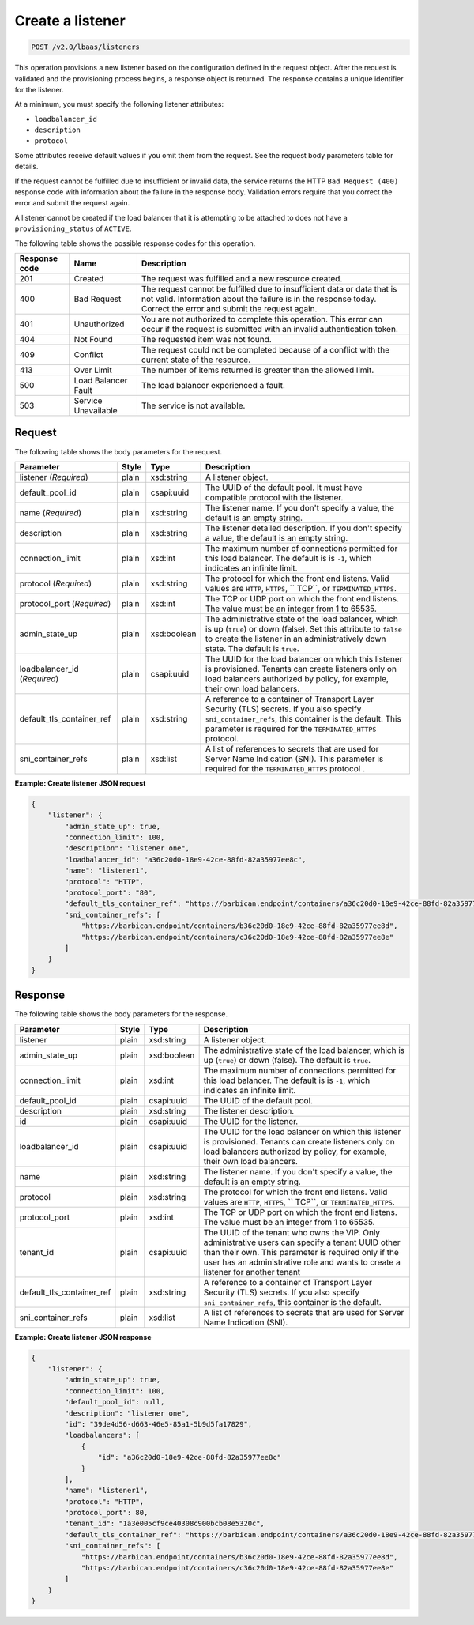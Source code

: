 .. _create-listener-v2:

Create a listener
^^^^^^^^^^^^^^^^^

.. code::

    POST /v2.0/lbaas/listeners

This operation provisions a new listener based on the configuration
defined in the request object. After the request is validated and the
provisioning process begins, a response object is returned. The response
contains a unique identifier for the listener.

At a minimum, you must specify the following listener attributes:

-  ``loadbalancer_id``

-  ``description``

-  ``protocol``

Some attributes receive default values if you omit them from the
request. See the request body parameters table for details.

If the request cannot be fulfilled due to insufficient or invalid data,
the service returns the HTTP ``Bad Request (400)``
response code with information about the failure in the response body.
Validation errors require that you correct the error and submit the
request again.

A listener cannot be created if the load balancer that it is attempting
to be attached to does not have a ``provisioning_status`` of ``ACTIVE``.

The following table shows the possible response codes for this operation.

+---------+-----------------------+-------------------------------------------+
|Response | Name                  | Description                               |
|code     |                       |                                           |
+=========+=======================+===========================================+
| 201     | Created               | The request was fulfilled and a new       |
|         |                       | resource created.                         |
+---------+-----------------------+-------------------------------------------+
| 400     | Bad Request           | The request cannot be fulfilled due to    |
|         |                       | insufficient data or data that is not     |
|         |                       | valid. Information about the failure is in|
|         |                       | the response today. Correct the error and |
|         |                       | submit the request again.                 |
+---------+-----------------------+-------------------------------------------+
| 401     | Unauthorized          | You are not authorized to complete this   |
|         |                       | operation. This error can occur if the    |
|         |                       | request is submitted with an invalid      |
|         |                       | authentication token.                     |
+---------+-----------------------+-------------------------------------------+
| 404     | Not Found             | The requested item was not found.         |
+---------+-----------------------+-------------------------------------------+
| 409     | Conflict              | The request could not be completed because|
|         |                       | of a conflict with the current state of   |
|         |                       | the resource.                             |
+---------+-----------------------+-------------------------------------------+
| 413     | Over Limit            | The number of items returned is greater   |
|         |                       | than the allowed limit.                   |
+---------+-----------------------+-------------------------------------------+
| 500     | Load Balancer Fault   | The load balancer experienced a fault.    |
+---------+-----------------------+-------------------------------------------+
| 503     | Service Unavailable   | The service is not available.             |
+---------+-----------------------+-------------------------------------------+

Request
"""""""

The following table shows the body parameters for the request.

+---------------------------+-----------+-------------+------------------------------------------------------------------------------------+
| **Parameter**             | **Style** | **Type**    | **Description**                                                                    |
+===========================+===========+=============+====================================================================================+
| listener                  | plain     | xsd:string  | A listener object.                                                                 |
| (*Required*)              |           |             |                                                                                    |
+---------------------------+-----------+-------------+------------------------------------------------------------------------------------+
| default_pool_id           | plain     | csapi:uuid  | The UUID of the default pool. It must have compatible protocol with the listener.  |
|                           |           |             |                                                                                    |
+---------------------------+-----------+-------------+------------------------------------------------------------------------------------+
| name  (*Required*)        | plain     | xsd:string  | The listener name. If you don't specify a value, the default is an empty string.   |
+---------------------------+-----------+-------------+------------------------------------------------------------------------------------+
| description               | plain     | xsd:string  | The listener detailed description. If you don't specify a value, the default is an |
|                           |           |             | empty string.                                                                      |
+---------------------------+-----------+-------------+------------------------------------------------------------------------------------+
| connection_limit          | plain     | xsd:int     | The maximum number of connections permitted for this load balancer. The default is |
|                           |           |             | is ``-1``, which indicates an infinite limit.                                      |
+---------------------------+-----------+-------------+------------------------------------------------------------------------------------+
| protocol (*Required*)     | plain     | xsd:string  | The protocol for which the front end listens. Valid values are ``HTTP``, ``HTTPS``,|
|                           |           |             | `` TCP``, or ``TERMINATED_HTTPS``.                                                 |
+---------------------------+-----------+-------------+------------------------------------------------------------------------------------+
| protocol_port (*Required*)| plain     | xsd:int     | The TCP or UDP port on which the front end listens. The value must be an integer   |
|                           |           |             | from 1 to 65535.                                                                   |
+---------------------------+-----------+-------------+------------------------------------------------------------------------------------+
| admin_state_up            | plain     | xsd:boolean | The administrative state of the load balancer, which is up (``true``) or down      |
|                           |           |             | (false). Set this attribute to ``false`` to create the listener in an              |
|                           |           |             | administratively down state. The default is ``true``.                              |
+---------------------------+-----------+-------------+------------------------------------------------------------------------------------+
| loadbalancer_id           | plain     | csapi:uuid  | The UUID for the load balancer on which this listener is provisioned. Tenants can  |
| (*Required*)              |           |             | create listeners only on load balancers authorized by policy, for example, their   |
|                           |           |             | own load balancers.                                                                |
+---------------------------+-----------+-------------+------------------------------------------------------------------------------------+
| default_tls_container_ref | plain     | xsd:string  | A reference to a container of Transport Layer Security (TLS) secrets. If           |
|                           |           |             | you also specify ``sni_container_refs``, this container is the default.            |
|                           |           |             | This parameter is required for the ``TERMINATED_HTTPS`` protocol.                  |
+---------------------------+-----------+-------------+------------------------------------------------------------------------------------+
| sni_container_refs        | plain     | xsd:list    | A list of references to secrets that are used for Server Name Indication           |
|                           |           |             | (SNI). This parameter is required for the ``TERMINATED_HTTPS`` protocol .          |
+---------------------------+-----------+-------------+------------------------------------------------------------------------------------+

**Example: Create listener JSON request**

.. code::

    {
        "listener": {
            "admin_state_up": true,
            "connection_limit": 100,
            "description": "listener one",
            "loadbalancer_id": "a36c20d0-18e9-42ce-88fd-82a35977ee8c",
            "name": "listener1",
            "protocol": "HTTP",
            "protocol_port": "80",
            "default_tls_container_ref": "https://barbican.endpoint/containers/a36c20d0-18e9-42ce-88fd-82a35977ee8c",
            "sni_container_refs": [
                "https://barbican.endpoint/containers/b36c20d0-18e9-42ce-88fd-82a35977ee8d",
                "https://barbican.endpoint/containers/c36c20d0-18e9-42ce-88fd-82a35977ee8e"
            ]
        }
    }

Response
""""""""

The following table shows the body parameters for the response.

+---------------------------+-----------+-------------+------------------------------------------------------------------------------------+
| **Parameter**             | **Style** | **Type**    | **Description**                                                                    |
+===========================+===========+=============+====================================================================================+
| listener                  | plain     | xsd:string  | A listener object.                                                                 |
+---------------------------+-----------+-------------+------------------------------------------------------------------------------------+
| admin_state_up            | plain     | xsd:boolean | The administrative state of the load balancer, which is up (``true``) or down      |
|                           |           |             | (false). The default is ``true``.                                                  |
+---------------------------+-----------+-------------+------------------------------------------------------------------------------------+
| connection_limit          | plain     | xsd:int     | The maximum number of connections permitted for this load balancer. The default is |
|                           |           |             | is ``-1``, which indicates an infinite limit.                                      |
+---------------------------+-----------+-------------+------------------------------------------------------------------------------------+
| default_pool_id           | plain     | csapi:uuid  | The UUID of the default pool.                                                      |
+---------------------------+-----------+-------------+------------------------------------------------------------------------------------+
| description               | plain     | xsd:string  | The listener description.                                                          |
+---------------------------+-----------+-------------+------------------------------------------------------------------------------------+
| id                        | plain     | csapi:uuid  | The UUID for the listener.                                                         |
+---------------------------+-----------+-------------+------------------------------------------------------------------------------------+
| loadbalancer_id           | plain     | csapi:uuid  | The UUID for the load balancer on which this listener is provisioned. Tenants can  |
|                           |           |             | create listeners only on load balancers authorized by policy, for example, their   |
|                           |           |             | own load balancers.                                                                |
+---------------------------+-----------+-------------+------------------------------------------------------------------------------------+
| name                      | plain     | xsd:string  | The listener name. If you don't specify a value, the default is an empty string.   |
+---------------------------+-----------+-------------+------------------------------------------------------------------------------------+
| protocol                  | plain     | xsd:string  | The protocol for which the front end listens. Valid values are ``HTTP``, ``HTTPS``,|
|                           |           |             | `` TCP``, or ``TERMINATED_HTTPS``.                                                 |
+---------------------------+-----------+-------------+------------------------------------------------------------------------------------+
| protocol_port             | plain     | xsd:int     | The TCP or UDP port on which the front end listens. The value must be an integer   |
|                           |           |             | from 1 to 65535.                                                                   |
+---------------------------+-----------+-------------+------------------------------------------------------------------------------------+
| tenant_id                 | plain     | csapi:uuid  | The UUID of the tenant who owns the VIP. Only administrative users can specify a   |
|                           |           |             | tenant UUID other than their own. This parameter is required only if the user has  |
|                           |           |             | an administrative role and wants to create a listener for another tenant           |
+---------------------------+-----------+-------------+------------------------------------------------------------------------------------+
| default_tls_container_ref | plain     | xsd:string  | A reference to a container of Transport Layer Security (TLS) secrets. If           |
|                           |           |             | you also specify ``sni_container_refs``, this container is the default.            |
+---------------------------+-----------+-------------+------------------------------------------------------------------------------------+
| sni_container_refs        | plain     | xsd:list    | A list of references to secrets that are used for Server Name Indication           |
|                           |           |             | (SNI).                                                                             |
+---------------------------+-----------+-------------+------------------------------------------------------------------------------------+

**Example: Create listener JSON response**

.. code::

    {
        "listener": {
            "admin_state_up": true,
            "connection_limit": 100,
            "default_pool_id": null,
            "description": "listener one",
            "id": "39de4d56-d663-46e5-85a1-5b9d5fa17829",
            "loadbalancers": [
                {
                    "id": "a36c20d0-18e9-42ce-88fd-82a35977ee8c"
                }
            ],
            "name": "listener1",
            "protocol": "HTTP",
            "protocol_port": 80,
            "tenant_id": "1a3e005cf9ce40308c900bcb08e5320c",
            "default_tls_container_ref": "https://barbican.endpoint/containers/a36c20d0-18e9-42ce-88fd-82a35977ee8c",
            "sni_container_refs": [
                "https://barbican.endpoint/containers/b36c20d0-18e9-42ce-88fd-82a35977ee8d",
                "https://barbican.endpoint/containers/c36c20d0-18e9-42ce-88fd-82a35977ee8e"
            ]
        }
    }
